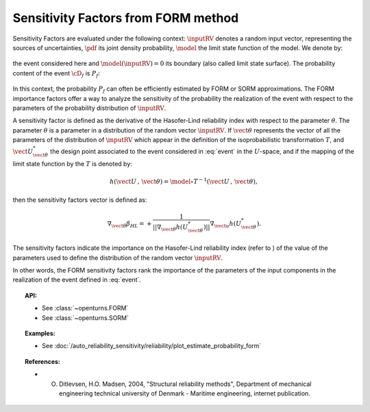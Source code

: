 .. _sensitivity_form:

Sensitivity Factors from FORM method
------------------------------------

Sensitivity Factors are evaluated under the following context:
:math:`\inputRV` denotes a random input vector, representing the
sources of uncertainties, :math:`\pdf` its joint density probability,
:math:`\model` the limit state function of the model. We denote by:

  .. math::
      :label: event

      \cD_f = \{\vect{x} \in \Rset^\inputDim \, / \, \model(\vect{x}) \le 0\}

the event considered here and :math:`{\model(\inputRV) = 0}`
its boundary (also called limit state surface).
The probability content of the event :math:`\cD_f` is :math:`P_f`:

  .. math::
    :label: PfX11

    P_f = \int_{\model(\inputRV) \le 0}  \pdf\, d\vect{x}.

In this context, the probability :math:`P_f` can often be
efficiently estimated by FORM or SORM approximations.
The FORM importance factors offer a way to analyze the sensitivity of
the probability the realization of the event with respect to the
parameters of the probability distribution of :math:`\inputRV`.

A sensitivity factor is defined as the derivative of the Hasofer-Lind
reliability index with respect to the parameter :math:`\theta`. The
parameter :math:`\theta` is a parameter in a distribution of the
random vector :math:`\inputRV`.
If :math:`\vect{\theta}` represents the vector of all the parameters
of the distribution of :math:`\inputRV` which appear in the definition
of the isoprobabilistic transformation :math:`T`, and
:math:`\vect{U}_{\vect{\theta}}^{*}` the design point associated to the event
considered in :eq:`event` in the :math:`U`-space, and if the mapping of the limit
state function by the :math:`T` is denoted by:

  .. math::

      h(\vect{U}\,,\,\vect{\theta}) =  \model \circ T^{-1}(\vect{U}\,,\,\vect{\theta}),

then the sensitivity factors vector is defined as:

  .. math::

      \nabla_{\vect{\theta}} \beta_{HL} =  \displaystyle +\frac{1}
      {||\nabla_{\vect{\theta}} h(U_{\vect{\theta}}^{*})||} \nabla_{\vect{u}} h(U_{\vect{\theta}}^{*}).

The sensitivity factors indicate the importance on the Hasofer-Lind
reliability index (refer to ) of the value of the parameters used to
define the distribution of the random vector :math:`\inputRV`.

In other words, the FORM sensitivity factors rank the importance of
the parameters of the input components in the realization of the event defined in :eq:`event`.


.. topic:: API:

    - See :class:`~openturns.FORM`
    - See :class:`~openturns.SORM`


.. topic:: Examples:

    - See :doc:`/auto_reliability_sensitivity/reliability/plot_estimate_probability_form`


.. topic:: References:

    - O. Ditlevsen, H.O. Madsen, 2004, "Structural reliability methods", Department of mechanical engineering technical university of Denmark - Maritime engineering, internet publication.

